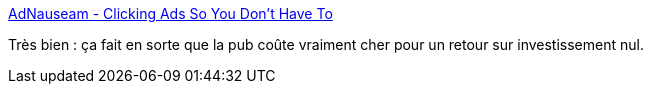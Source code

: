 :jbake-type: post
:jbake-status: published
:jbake-title: AdNauseam - Clicking Ads So You Don't Have To
:jbake-tags: web,publicité,plugin,_mois_mars,_année_2017
:jbake-date: 2017-03-30
:jbake-depth: ../
:jbake-uri: shaarli/1490882758000.adoc
:jbake-source: https://nicolas-delsaux.hd.free.fr/Shaarli?searchterm=https%3A%2F%2Fadnauseam.io%2F&searchtags=web+publicit%C3%A9+plugin+_mois_mars+_ann%C3%A9e_2017
:jbake-style: shaarli

https://adnauseam.io/[AdNauseam - Clicking Ads So You Don't Have To]

Très bien : ça fait en sorte que la pub coûte vraiment cher pour un retour sur investissement nul.

